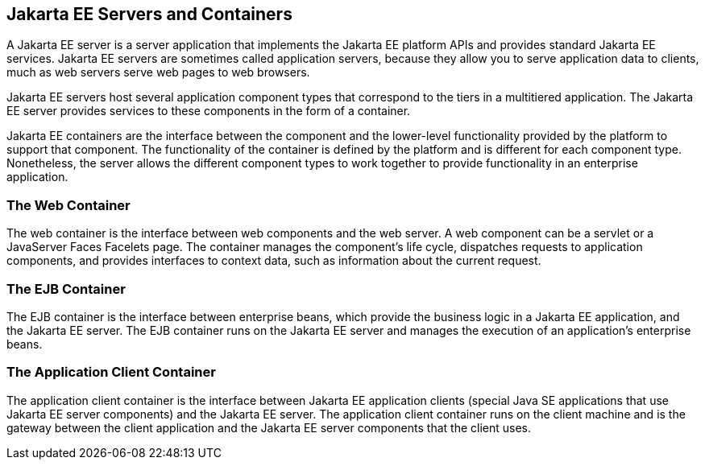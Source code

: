 

[[GCRKQ]][[jakarta-ee-servers-and-containers]]

Jakarta EE Servers and Containers
---------------------------------

A Jakarta EE server is a server application that implements the Jakarta EE
platform APIs and provides standard Jakarta EE services. Jakarta EE servers
are sometimes called application servers, because they allow you to
serve application data to clients, much as web servers serve web pages
to web browsers.

Jakarta EE servers host several application component types that correspond
to the tiers in a multitiered application. The Jakarta EE server provides
services to these components in the form of a container.

Jakarta EE containers are the interface between the component and the
lower-level functionality provided by the platform to support that
component. The functionality of the container is defined by the platform
and is different for each component type. Nonetheless, the server allows
the different component types to work together to provide functionality
in an enterprise application.

[[GCRMB]][[the-web-container]]

The Web Container
~~~~~~~~~~~~~~~~~

The web container is the interface between web components and the web
server. A web component can be a servlet or a JavaServer Faces Facelets
page. The container manages the component's life cycle, dispatches
requests to application components, and provides interfaces to context
data, such as information about the current request.

[[GCRMA]][[the-ejb-container]]

The EJB Container
~~~~~~~~~~~~~~~~~

The EJB container is the interface between enterprise beans, which
provide the business logic in a Jakarta EE application, and the Jakarta EE
server. The EJB container runs on the Jakarta EE server and manages the
execution of an application's enterprise beans.

[[GCRLJ]][[the-application-client-container]]

The Application Client Container
~~~~~~~~~~~~~~~~~~~~~~~~~~~~~~~~

The application client container is the interface between Jakarta EE
application clients (special Java SE applications that use Jakarta EE
server components) and the Jakarta EE server. The application client
container runs on the client machine and is the gateway between the
client application and the Jakarta EE server components that the client
uses.
